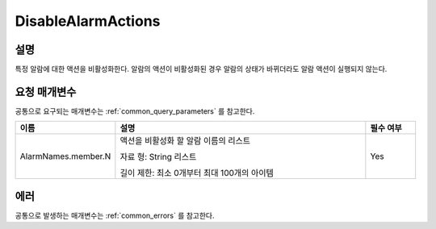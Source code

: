 .. _disable_alarm_actions:

DisableAlarmActions
===================

설명
----
특정 알람에 대한 액션을 비활성화한다. 알람의 액션이 비활성화된 경우 알람의 
상태가 바뀌더라도 알람 액션이 실행되지 않는다.

요청 매개변수
-------------
공통으로 요구되는 매개변수는 :ref:`common_query_parameters` 를 참고한다.

.. list-table:: 
   :widths: 20 50 10
   :header-rows: 1

   * - 이름
     - 설명
     - 필수 여부
   * - AlarmNames.member.N
     - 액션을 비활성화 할 알람 이름의 리스트

       자료 형: String 리스트

       길이 제한: 최소 0개부터 최대 100개의 아이템
     - Yes
 
에러
----
공통으로 발생하는 매개변수는 :ref:`common_errors` 를 참고한다.
